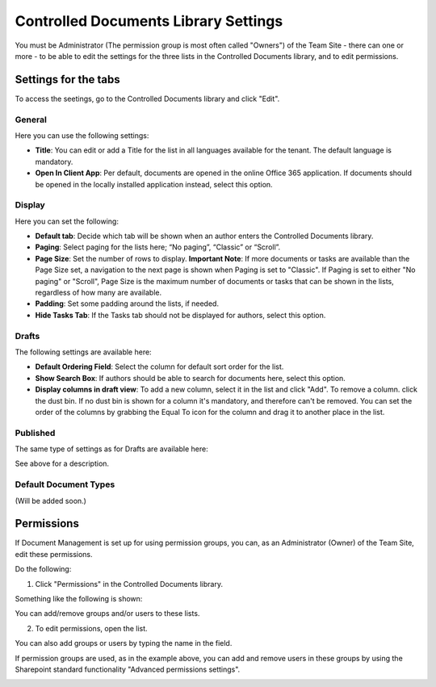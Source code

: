 Controlled Documents Library Settings
=======================================

You must be Administrator (The permission group is most often called "Owners") of the Team Site - there can one or more - to be able to edit the settings for the three lists in the Controlled Documents library, and to edit permissions.

Settings for the tabs
***********************

To access the seetings, go to the Controlled Documents library and click "Edit".

.. image:: edit-controlled-library.png

General
-----------
Here you can use the following settings:

.. image:: edit-controlled-library-general.png

+ **Title**: You can edit or add a Title for the list in all languages available for the tenant. The default language is mandatory. 
+ **Open In Client App**: Per default, documents are opened in the online Office 365 application. If documents should be opened in the locally installed application instead, select this option. 

Display
----------
Here you can set the following:

.. image:: edit-controlled-library-display.png

+ **Default tab**: Decide which tab will be shown when an author enters the Controlled Documents library.
+ **Paging**: Select paging for the lists here; “No paging”, “Classic” or “Scroll”.
+ **Page Size**: Set the number of rows to display. **Important Note**: If more documents or tasks are available than the Page Size set, a navigation to the next page is shown when Paging is set to "Classic". If Paging is set to either "No paging" or "Scroll", Page Size is the maximum number of documents or tasks that can be shown in the lists, regardless of how many are available.
+ **Padding**: Set some padding around the lists, if needed.
+ **Hide Tasks Tab**: If the Tasks tab should not be displayed for authors, select this option.

Drafts
--------
The following settings are available here:

.. image:: edit-controlled-library-drafts.png

+ **Default Ordering Field**: Select the column for default sort order for the list.
+ **Show Search Box**: If authors should be able to search for documents here, select this option.
+ **Display columns in draft view**: To add a new column, select it in the list and click "Add". To remove a column. click the dust bin. If no dust bin is shown for a column it's mandatory, and therefore can't be removed. You can set the order of the columns by grabbing the Equal To icon for the column and drag it to another place in the list.

Published
------------
The same type of settings as for Drafts are available here:

.. image:: edit-controlled-library-published.png

See above for a description.

Default Document Types
------------------------
(Will be added soon.)

Permissions
************
If Document Management is set up for using permission groups, you can, as an Administrator (Owner) of the Team Site, edit these permissions.

Do the following:

1. Click "Permissions" in the Controlled Documents library.

.. image:: click-permissions.png

Something like the following is shown:

.. image:: controlled-permissions.png

You can add/remove groups and/or users to these lists.

2. To edit permissions, open the list.

.. image:: controlled-permissions-list.png

You can also add groups or users by typing the name in the field.

If permission groups are used, as in the example above, you can add and remove users in these groups by using the Sharepoint standard functionality "Advanced permissions settings".

.. image:: advanced-permissions-settings.png






